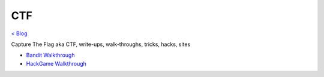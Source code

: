 CTF
===
`< Blog <../blog.html>`_

Capture The Flag aka CTF, write-ups, walk-throughs, tricks, hacks, sites

- `Bandit Walkthrough <blogs/bandit_walkthrough.html>`_
- `HackGame Walkthrough <blogs/hackgame_walkthrough.html>`_
